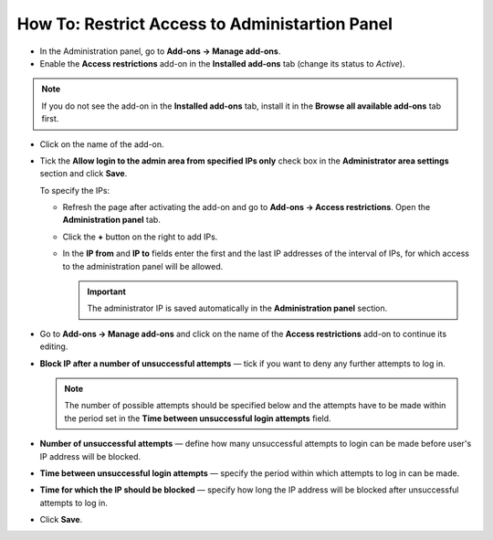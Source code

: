 ***********************************************
How To: Restrict Access to Administartion Panel
***********************************************

*   In the Administration panel, go to **Add-ons → Manage add-ons**.
*   Enable the **Access restrictions** add-on in the **Installed add-ons** tab (change its status to *Active*). 

.. image:: img/access_restrictions_01.png
    :align: center
    :alt: Activate add-on

.. note ::

	If you do not see the add-on in the **Installed add-ons** tab, install it in the **Browse all available add-ons** tab first.

*   Click on the name of the add-on.
*   Tick the **Allow login to the admin area from specified IPs only** check box in the **Administrator area settings** section and click **Save**.

    To specify the IPs:

    *   Refresh the page after activating the add-on and go to **Add-ons → Access restrictions**. Open the **Administration panel** tab.
    *   Click the **+** button on the right to add IPs.
    *   In the **IP from** and **IP to** fields enter the first and the last IP addresses of the interval of IPs, for which access to the administration panel will be allowed.

        .. important ::

        	The administrator IP is saved automatically in the **Administration panel** section.

*   Go to **Add-ons → Manage add-ons** and click on the name of the **Access restrictions** add-on to continue its editing.
*   **Block IP after a number of unsuccessful attempts** — tick if you want to deny any further attempts to log in.

    .. note ::

    	The number of possible attempts should be specified below and the attempts have to be made within the period set in the **Time between unsuccessful login attempts** field.

*   **Number of unsuccessful attempts** — define how many unsuccessful attempts to login can be made before user's IP address will be blocked.
*   **Time between unsuccessful login attempts** — specify the period within which attempts to log in can be made.
*   **Time for which the IP should be blocked** — specify how long the IP address will be blocked after unsuccessful attempts to log in.
*   Click **Save**.

.. image:: img/access_restrictions_02.png
    :align: center
    :alt: The Access restrictions add-on settings